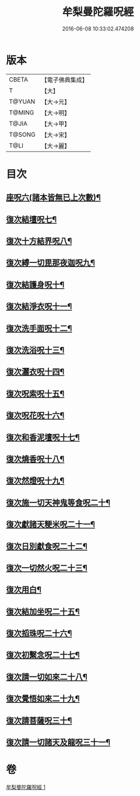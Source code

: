 #+TITLE: 牟梨曼陀羅呪經 
#+DATE: 2016-06-08 10:33:02.474208

* 版本
 |     CBETA|【電子佛典集成】|
 |         T|【大】     |
 |    T@YUAN|【大→元】   |
 |    T@MING|【大→明】   |
 |     T@JIA|【大→甲】   |
 |    T@SONG|【大→宋】   |
 |      T@LI|【大→麗】   |

* 目次
** [[file:KR6j0200_001.txt::001-0659b25][座呪六(諸本皆無已上次數)¶]]
** [[file:KR6j0200_001.txt::001-0659b29][復次結壇呪七¶]]
** [[file:KR6j0200_001.txt::001-0659c5][復次十方結界呪八¶]]
** [[file:KR6j0200_001.txt::001-0659c10][復次縛一切毘那夜迦呪九¶]]
** [[file:KR6j0200_001.txt::001-0659c16][復次結護身呪十¶]]
** [[file:KR6j0200_001.txt::001-0659c20][復次結淨衣呪十一¶]]
** [[file:KR6j0200_001.txt::001-0659c22][復次洗手面呪十二¶]]
** [[file:KR6j0200_001.txt::001-0659c26][復次洗浴呪十三¶]]
** [[file:KR6j0200_001.txt::001-0660a3][復次灑衣呪十四¶]]
** [[file:KR6j0200_001.txt::001-0660a6][復次呪索呪十五¶]]
** [[file:KR6j0200_001.txt::001-0660a9][復次呪花呪十六¶]]
** [[file:KR6j0200_001.txt::001-0660a12][復次和香泥壇呪十七¶]]
** [[file:KR6j0200_001.txt::001-0660a15][復次燒香呪十八¶]]
** [[file:KR6j0200_001.txt::001-0660a18][復次然燈呪十九¶]]
** [[file:KR6j0200_001.txt::001-0660a21][復次施一切天神鬼等食呪二十¶]]
** [[file:KR6j0200_001.txt::001-0660a24][復次獻諸天粳米呪二十一¶]]
** [[file:KR6j0200_001.txt::001-0660a28][復次日別獻食呪二十二¶]]
** [[file:KR6j0200_001.txt::001-0660b2][復次一切然火呪二十三¶]]
** [[file:KR6j0200_001.txt::001-0660b5][復次用白¶]]
** [[file:KR6j0200_001.txt::001-0660b9][復次結加坐呪二十五¶]]
** [[file:KR6j0200_001.txt::001-0660b12][復次搯珠呪二十六¶]]
** [[file:KR6j0200_001.txt::001-0660b15][復次初繫念呪二十七¶]]
** [[file:KR6j0200_001.txt::001-0660b19][復次請一切如來二十八¶]]
** [[file:KR6j0200_001.txt::001-0660b22][復次覺悟如來二十九¶]]
** [[file:KR6j0200_001.txt::001-0660b25][復次請菩薩呪三十¶]]
** [[file:KR6j0200_001.txt::001-0660b28][復次請一切諸天及龍呪三十一¶]]

* 卷
[[file:KR6j0200_001.txt][牟梨曼陀羅呪經 1]]

